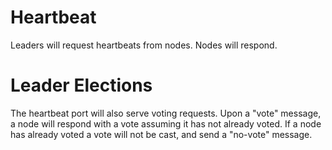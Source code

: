 * Heartbeat

  Leaders will request heartbeats from nodes. 
  Nodes will respond. 

* Leader Elections

  The heartbeat port will also serve voting requests. 
  Upon a "vote" message, a node will respond with a vote assuming it
  has not already voted. If a node has already voted a vote will not
  be cast, and send a "no-vote" message.
 
  
